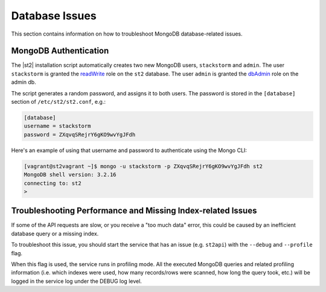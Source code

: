 Database Issues
===============

This section contains information on how to troubleshoot MongoDB database-related issues.

MongoDB Authentication
----------------------

The |st2| installation script automatically creates two new MongoDB users, ``stackstorm`` and ``admin``.
The user ``stackstorm`` is granted the `readWrite <https://docs.mongodb.com/manual/reference/built-in-roles/#readWrite>`_
role on the ``st2`` database. The user ``admin`` is granted the
`dbAdmin <https://docs.mongodb.com/manual/reference/built-in-roles/#dbAdmin>`_ role on the admin db.

The script generates a random password, and assigns it to both users. The password is stored in the
``[database]`` section of ``/etc/st2/st2.conf``, e.g.:

.. code-block:: ini

  [database]
  username = stackstorm
  password = ZXqvqSRejrY6gKO9wvYgJFdh

Here's an example of using that username and password to authenticate using the Mongo CLI:

.. code-block:: bash

  [vagrant@st2vagrant ~]$ mongo -u stackstorm -p ZXqvqSRejrY6gKO9wvYgJFdh st2
  MongoDB shell version: 3.2.16
  connecting to: st2
  >


Troubleshooting Performance and Missing Index-related Issues
------------------------------------------------------------

If some of the API requests are slow, or you receive a "too much data" error, this could be caused
by an inefficient database query or a missing index.

To troubleshoot this issue, you should start the service that has an issue (e.g. ``st2api``) with the
``--debug`` and ``--profile`` flag.

When this flag is used, the service runs in profiling mode. All the executed MongoDB queries and
related profiling information (i.e. which indexes were used, how many records/rows were scanned, how
long the query took, etc.) will be logged in the service log under the DEBUG log level.
